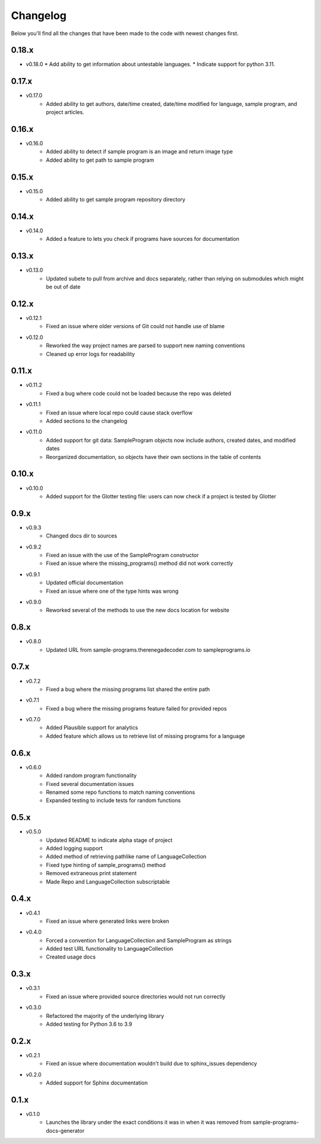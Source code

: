 Changelog
=========

Below you'll find all the changes that have been made to the code with
newest changes first.

0.18.x
------

* v0.18.0
  * Add ability to get information about untestable languages.
  * Indicate support for python 3.11.

0.17.x
------

* v0.17.0
    * Added ability to get authors, date/time created, date/time modified for
      language, sample program, and project articles.

0.16.x
------

* v0.16.0
    * Added ability to detect if sample program is an image and return image type
    * Added ability to get path to sample program

0.15.x
------

* v0.15.0
    * Added ability to get sample program repository directory

0.14.x
------

* v0.14.0
    * Added a feature to lets you check if programs have sources for documentation

0.13.x
------

* v0.13.0
    * Updated subete to pull from archive and docs separately, rather than relying on submodules which might be out of date

0.12.x
------

* v0.12.1
    * Fixed an issue where older versions of Git could not handle use of blame

* v0.12.0
    * Reworked the way project names are parsed to support new naming conventions
    * Cleaned up error logs for readability

0.11.x
-------

* v0.11.2
    * Fixed a bug where code could not be loaded because the repo was deleted

* v0.11.1
    * Fixed an issue where local repo could cause stack overflow 
    * Added sections to the changelog

* v0.11.0
    * Added support for git data: SampleProgram objects now include authors, created dates, and modified dates 
    * Reorganized documentation, so objects have their own sections in the table of contents

0.10.x
-------

* v0.10.0
    * Added support for the Glotter testing file: users can now check if a project is tested by Glotter 

0.9.x
------

* v0.9.3
    * Changed docs dir to sources

* v0.9.2
    * Fixed an issue with the use of the SampleProgram constructor
    * Fixed an issue where the missing_programs() method did not work correctly

* v0.9.1
    * Updated official documentation
    * Fixed an issue where one of the type hints was wrong

* v0.9.0
    * Reworked several of the methods to use the new docs location for website

0.8.x
------

* v0.8.0
    * Updated URL from sample-programs.therenegadecoder.com to sampleprograms.io

0.7.x
------

* v0.7.2
    * Fixed a bug where the missing programs list shared the entire path 

* v0.7.1
    * Fixed a bug where the missing programs feature failed for provided repos 

* v0.7.0
    * Added Plausible support for analytics
    * Added feature which allows us to retrieve list of missing programs for a language

0.6.x
------

* v0.6.0
    * Added random program functionality
    * Fixed several documentation issues
    * Renamed some repo functions to match naming conventions
    * Expanded testing to include tests for random functions

0.5.x
------

* v0.5.0
    * Updated README to indicate alpha stage of project
    * Added logging support
    * Added method of retrieving pathlike name of LanguageCollection
    * Fixed type hinting of sample_programs() method
    * Removed extraneous print statement
    * Made Repo and LanguageCollection subscriptable

0.4.x
------

* v0.4.1
    * Fixed an issue where generated links were broken

* v0.4.0
    * Forced a convention for LanguageCollection and SampleProgram as strings
    * Added test URL functionality to LanguageCollection
    * Created usage docs

0.3.x
------

* v0.3.1
    * Fixed an issue where provided source directories would not run correctly

* v0.3.0
    * Refactored the majority of the underlying library
    * Added testing for Python 3.6 to 3.9

0.2.x
------

* v0.2.1
    * Fixed an issue where documentation wouldn't build due to sphinx_issues dependency

* v0.2.0
    * Added support for Sphinx documentation

0.1.x
------

* v0.1.0
    * Launches the library under the exact conditions it was in when it was removed from sample-programs-docs-generator
